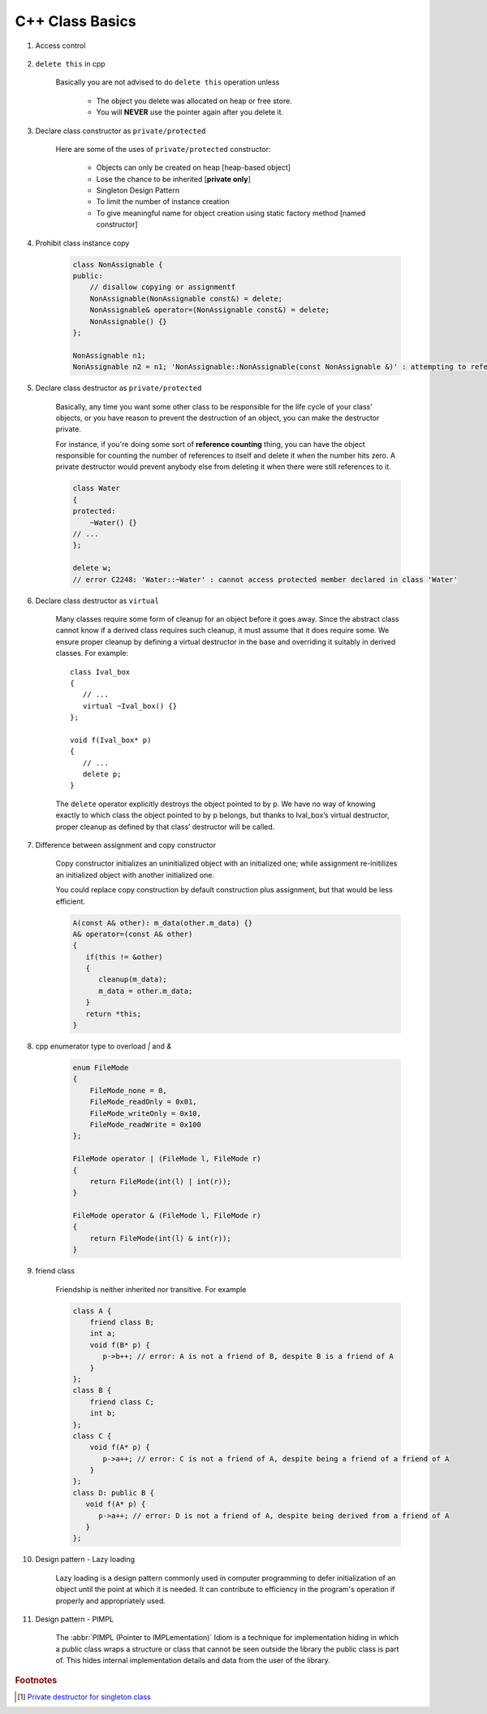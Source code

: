 ****************
C++ Class Basics
****************

#. Access control

    .. image:: images/cpp_class_access_control.png

#. ``delete this`` in cpp

    Basically you are not advised to do ``delete this`` operation unless

        * The object you delete was allocated on heap or free store.
        * You will **NEVER** use the pointer again after you delete it.

#. Declare class constructor as ``private/protected``

    Here are some of the uses of ``private/protected`` constructor:

        * Objects can only be created on heap [heap-based object]
        * Lose the chance to be inherited [**private only**]
        * Singleton Design Pattern
        * To limit the number of instance creation
        * To give meaningful name for object creation using static factory method [named constructor]

#. Prohibit class instance copy

    .. code-block:: cpp

        class NonAssignable {
        public:
            // disallow copying or assignmentf
            NonAssignable(NonAssignable const&) = delete;
            NonAssignable& operator=(NonAssignable const&) = delete;
            NonAssignable() {}
        };

        NonAssignable n1;
        NonAssignable n2 = n1; 'NonAssignable::NonAssignable(const NonAssignable &)' : attempting to reference a deleted function

#. Declare class destructor as ``private/protected``

    Basically, any time you want some other class to be responsible for the life cycle of your class'
    objects, or you have reason to prevent the destruction of an object, you can make the destructor private.

    For instance, if you're doing some sort of **reference counting** thing, you can have the object
    responsible for counting the number of references to itself and delete it when the number hits zero.
    A private destructor would prevent anybody else from deleting it when there were still references to it.

    .. code-block:: cpp

        class Water
        {
        protected:
            ~Water() {}
        // ...
        };

        delete w;
        // error C2248: 'Water::~Water' : cannot access protected member declared in class 'Water'


#. Declare class destructor as ``virtual``

    Many classes require some form of cleanup for an object before it goes away. Since the abstract
    class cannot know if a derived class requires such cleanup, it must assume that it does require some.
    We ensure proper cleanup by defining a virtual destructor in the base and overriding it suitably in derived classes.
    For example::

        class Ival_box
        {
           // ...
           virtual ~Ival_box() {}
        };

        void f(Ival_box* p)
        {
           // ...
           delete p;
        }

    The ``delete`` operator explicitly destroys the object pointed to by p. We have no way of knowing
    exactly to which class the object pointed to by p belongs, but thanks to Ival_box’s virtual
    destructor, proper cleanup as defined by that class’ destructor will be called.

#. Difference between assignment and copy constructor

    Copy constructor initializes an uninitialized object with an initialized one;
    while assignment re-initilizes an initialized object with another initialized one.

    You could replace copy construction by default construction plus assignment,
    but that would be less efficient.

    .. code-block:: cpp

        A(const A& other): m_data(other.m_data) {}
        A& operator=(const A& other)
        {
           if(this != &other)
           {
              cleanup(m_data);
              m_data = other.m_data;
           }
           return *this;
        }

#. cpp enumerator type to overload `|` and `&`

    .. code-block:: cpp

        enum FileMode
        {
            FileMode_none = 0,
            FileMode_readOnly = 0x01,
            FileMode_writeOnly = 0x10,
            FileMode_readWrite = 0x100
        };

        FileMode operator | (FileMode l, FileMode r)
        {
            return FileMode(int(l) | int(r));
        }

        FileMode operator & (FileMode l, FileMode r)
        {
            return FileMode(int(l) & int(r));
        }

#. friend class

    Friendship is neither inherited nor transitive. For example

    .. code-block:: cpp

        class A {
            friend class B;
            int a;
            void f(B* p) {
               p->b++; // error: A is not a friend of B, despite B is a friend of A
            }
        };
        class B {
            friend class C;
            int b;
        };
        class C {
            void f(A* p) {
               p->a++; // error: C is not a friend of A, despite being a friend of a friend of A
            }
        };
        class D: public B {
           void f(A* p) {
              p->a++; // error: D is not a friend of A, despite being derived from a friend of A
           }
        };

#. Design pattern - Lazy loading

    Lazy loading is a design pattern commonly used in computer programming to defer initialization of an object
    until the point at which it is needed. It can contribute to efficiency in the program's operation if properly
    and appropriately used.

#. Design pattern - PIMPL

    The :abbr:`PIMPL (Pointer to IMPLementation)` Idiom  is a technique for implementation hiding
    in which a public class wraps a structure or class that cannot be seen outside the library
    the public class is part of. This hides internal implementation details and data from the
    user of the library.

.. rubric:: Footnotes

.. [#] `Private destructor for singleton class <https://stackoverflow.com/questions/2559750/private-destructor-for-singleton-class>`_

